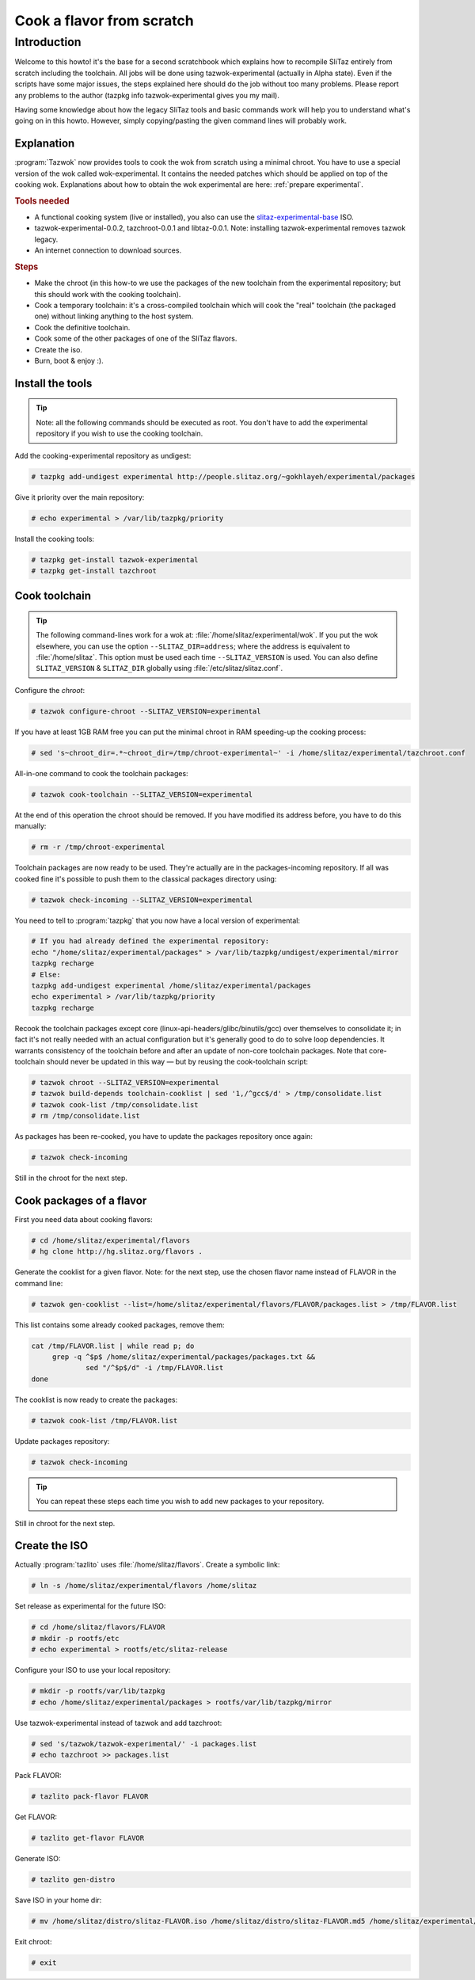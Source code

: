 .. http://doc.slitaz.org/en:devnotes:cook-flavor-from-scratch
.. en/devnotes/cook-flavor-from-scratch.txt · Last modified: 2011/02/22 22:59 by linea

.. _cook flavor from scratch:

Cook a flavor from scratch
==========================


Introduction
------------

Welcome to this howto!
it's the base for a second scratchbook which explains how to recompile SliTaz entirely from scratch including the toolchain.
All jobs will be done using tazwok-experimental (actually in Alpha state).
Even if the scripts have some major issues, the steps explained here should do the job without too many problems.
Please report any problems to the author (tazpkg info tazwok-experimental gives you my mail).

Having some knowledge about how the legacy SliTaz tools and basic commands work will help you to understand what's going on in this howto.
However, simply copying/pasting the given command lines will probably work.


Explanation
^^^^^^^^^^^

:program:`Tazwok` now provides tools to cook the wok from scratch using a minimal chroot.
You have to use a special version of the wok called wok-experimental.
It contains the needed patches which should be applied on top of the cooking wok.
Explanations about how to obtain the wok experimental are here: :ref:`prepare experimental`.


.. rubric:: Tools needed

* A functional cooking system (live or installed), you also can use the `slitaz-experimental-base <http://people.slitaz.org/~gokhlayeh/experimental/iso/slitaz-experimental-base.iso>`_ ISO.
* tazwok-experimental-0.0.2, tazchroot-0.0.1 and libtaz-0.0.1. Note: installing tazwok-experimental removes tazwok legacy.
* An internet connection to download sources.


.. rubric:: Steps

* Make the chroot (in this how-to we use the packages of the new toolchain from the experimental repository; but this should work with the cooking toolchain).
* Cook a temporary toolchain: it's a cross-compiled toolchain which will cook the "real" toolchain (the packaged one) without linking anything to the host system.
* Cook the definitive toolchain.
* Cook some of the other packages of one of the SliTaz flavors.
* Create the iso.
* Burn, boot & enjoy :).


Install the tools
^^^^^^^^^^^^^^^^^

.. tip::
   Note: all the following commands should be executed as root.
   You don't have to add the experimental repository if you wish to use the cooking toolchain.

Add the cooking-experimental repository as undigest:

.. code-block:: console

   # tazpkg add-undigest experimental http://people.slitaz.org/~gokhlayeh/experimental/packages

Give it priority over the main repository:

.. code-block:: console

   # echo experimental > /var/lib/tazpkg/priority

Install the cooking tools:

.. code-block:: console

   # tazpkg get-install tazwok-experimental
   # tazpkg get-install tazchroot


Cook toolchain
^^^^^^^^^^^^^^

.. tip::
   The following command-lines work for a wok at: :file:`/home/slitaz/experimental/wok`.
   If you put the wok elsewhere, you can use the option ``--SLITAZ_DIR=address``; where the address is equivalent to :file:`/home/slitaz`.
   This option must be used each time ``--SLITAZ_VERSION`` is used.
   You can also define ``SLITAZ_VERSION`` & ``SLITAZ_DIR`` globally using :file:`/etc/slitaz/slitaz.conf`.

Configure the *chroot*:

.. code-block:: console

   # tazwok configure-chroot --SLITAZ_VERSION=experimental

If you have at least 1GB RAM free you can put the minimal chroot in RAM speeding-up the cooking process:

.. code-block:: console

   # sed 's~chroot_dir=.*~chroot_dir=/tmp/chroot-experimental~' -i /home/slitaz/experimental/tazchroot.conf

All-in-one command to cook the toolchain packages:

.. code-block:: console

   # tazwok cook-toolchain --SLITAZ_VERSION=experimental

At the end of this operation the chroot should be removed.
If you have modified its address before, you have to do this manually:

.. code-block:: console

   # rm -r /tmp/chroot-experimental

Toolchain packages are now ready to be used.
They're actually are in the packages-incoming repository.
If all was cooked fine it's possible to push them to the classical packages directory using:

.. code-block:: console

   # tazwok check-incoming --SLITAZ_VERSION=experimental

You need to tell to :program:`tazpkg` that you now have a local version of experimental:

.. code-block:: shell

   # If you had already defined the experimental repository:
   echo "/home/slitaz/experimental/packages" > /var/lib/tazpkg/undigest/experimental/mirror
   tazpkg recharge
   # Else:
   tazpkg add-undigest experimental /home/slitaz/experimental/packages
   echo experimental > /var/lib/tazpkg/priority
   tazpkg recharge

Recook the toolchain packages except core (linux-api-headers/glibc/binutils/gcc) over themselves to consolidate it; in fact it's not really needed with an actual configuration but it's generally good to do to solve loop dependencies.
It warrants consistency of the toolchain before and after an update of non-core toolchain packages.
Note that core-toolchain should never be updated in this way — but by reusing the cook-toolchain script:

.. code-block:: console

   # tazwok chroot --SLITAZ_VERSION=experimental
   # tazwok build-depends toolchain-cooklist | sed '1,/^gcc$/d' > /tmp/consolidate.list
   # tazwok cook-list /tmp/consolidate.list
   # rm /tmp/consolidate.list

As packages has been re-cooked, you have to update the packages repository once again:

.. code-block:: console

   # tazwok check-incoming

Still in the chroot for the next step.


Cook packages of a flavor
^^^^^^^^^^^^^^^^^^^^^^^^^

First you need data about cooking flavors:

.. code-block:: console

   # cd /home/slitaz/experimental/flavors
   # hg clone http://hg.slitaz.org/flavors .

Generate the cooklist for a given flavor.
Note: for the next step, use the chosen flavor name instead of FLAVOR in the command line:

.. code-block:: console

   # tazwok gen-cooklist --list=/home/slitaz/experimental/flavors/FLAVOR/packages.list > /tmp/FLAVOR.list

This list contains some already cooked packages, remove them:

.. code-block:: shell

   cat /tmp/FLAVOR.list | while read p; do
   	grep -q ^$p$ /home/slitaz/experimental/packages/packages.txt &&
   		sed "/^$p$/d" -i /tmp/FLAVOR.list
   done

The cooklist is now ready to create the packages:

.. code-block:: console

   # tazwok cook-list /tmp/FLAVOR.list

Update packages repository:

.. code-block:: console

   # tazwok check-incoming

.. tip::
   You can repeat these steps each time you wish to add new packages to your repository.

Still in chroot for the next step.


Create the ISO
^^^^^^^^^^^^^^

Actually :program:`tazlito` uses :file:`/home/slitaz/flavors`.
Create a symbolic link:

.. code-block:: console

   # ln -s /home/slitaz/experimental/flavors /home/slitaz

Set release as experimental for the future ISO:

.. code-block:: console

   # cd /home/slitaz/flavors/FLAVOR
   # mkdir -p rootfs/etc
   # echo experimental > rootfs/etc/slitaz-release

Configure your ISO to use your local repository:

.. code-block:: console

   # mkdir -p rootfs/var/lib/tazpkg
   # echo /home/slitaz/experimental/packages > rootfs/var/lib/tazpkg/mirror

Use tazwok-experimental instead of tazwok and add tazchroot:

.. code-block:: console

   # sed 's/tazwok/tazwok-experimental/' -i packages.list
   # echo tazchroot >> packages.list

Pack FLAVOR:

.. code-block:: console

   # tazlito pack-flavor FLAVOR

Get FLAVOR:

.. code-block:: console

   # tazlito get-flavor FLAVOR

Generate ISO:

.. code-block:: console

   # tazlito gen-distro

Save ISO in your home dir:

.. code-block:: console

   # mv /home/slitaz/distro/slitaz-FLAVOR.iso /home/slitaz/distro/slitaz-FLAVOR.md5 /home/slitaz/experimental/iso

Exit chroot:

.. code-block:: console

   # exit
